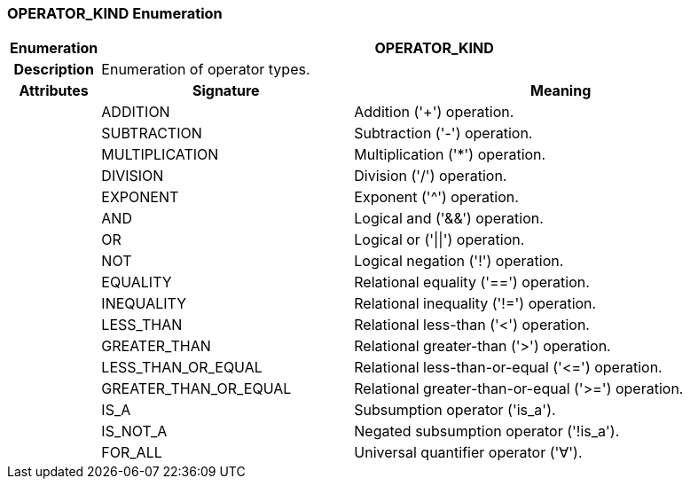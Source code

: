 === OPERATOR_KIND Enumeration

[cols="^1,3,5"]
|===
h|*Enumeration*
2+^h|*OPERATOR_KIND*

h|*Description*
2+a|Enumeration of operator types.

h|*Attributes*
^h|*Signature*
^h|*Meaning*

h|
|ADDITION
a|Addition ('+') operation.

h|
|SUBTRACTION
a|Subtraction ('-') operation.

h|
|MULTIPLICATION
a|Multiplication ('*') operation.

h|
|DIVISION
a|Division ('/') operation.

h|
|EXPONENT
a|Exponent ('^') operation.

h|
|AND
a|Logical and ('&&') operation.

h|
|OR
a|Logical or ('&#124;&#124;') operation.

h|
|NOT
a|Logical negation ('!') operation.

h|
|EQUALITY
a|Relational equality ('==') operation.

h|
|INEQUALITY
a|Relational inequality ('!=') operation.

h|
|LESS_THAN
a|Relational less-than ('<') operation.

h|
|GREATER_THAN
a|Relational greater-than ('>') operation.

h|
|LESS_THAN_OR_EQUAL
a|Relational less-than-or-equal ('\<=') operation.

h|
|GREATER_THAN_OR_EQUAL
a|Relational greater-than-or-equal ('>=') operation.

h|
|IS_A
a|Subsumption operator ('is_a').

h|
|IS_NOT_A
a|Negated subsumption operator ('!is_a').

h|
|FOR_ALL
a|Universal quantifier operator ('∀').
|===
